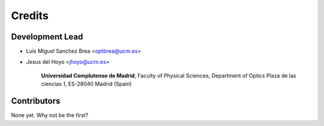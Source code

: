 ===========
Credits
===========

Development Lead
---------------------

* Luis Miguel Sanchez Brea <optbrea@ucm.es>
* Jesus del Hoyo <jhoyo@ucm.es>

    **Universidad Complutense de Madrid**,
    Faculty of Physical Sciences,
    Department of Optics
    Plaza de las ciencias 1,
    ES-28040 Madrid (Spain)

Contributors
--------------

None yet. Why not be the first?

